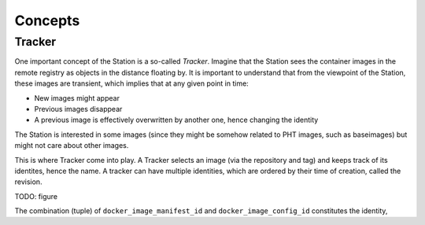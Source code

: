 Concepts
========

Tracker
-------

One important concept of the Station is a so-called `Tracker`.
Imagine that the Station sees the container images in the remote registry as
objects in the distance floating by. It is important to understand that from the viewpoint
of the Station, these images are transient, which implies that at any given point in time:

* New images might appear
* Previous images disappear
* A previous image is effectively overwritten by another one, hence changing the identity

The Station is interested in some images (since they might be somehow related to PHT images, such as baseimages) but
might not care about other images. 

This is where Tracker come into play. A Tracker selects an image (via the repository and tag) and keeps track of its identites, hence the
name. A tracker can have multiple identities, which are ordered by their time of creation, called the revision.

TODO: figure
   

The combination (tuple) of ``docker_image_manifest_id`` and ``docker_image_config_id`` constitutes the identity,

